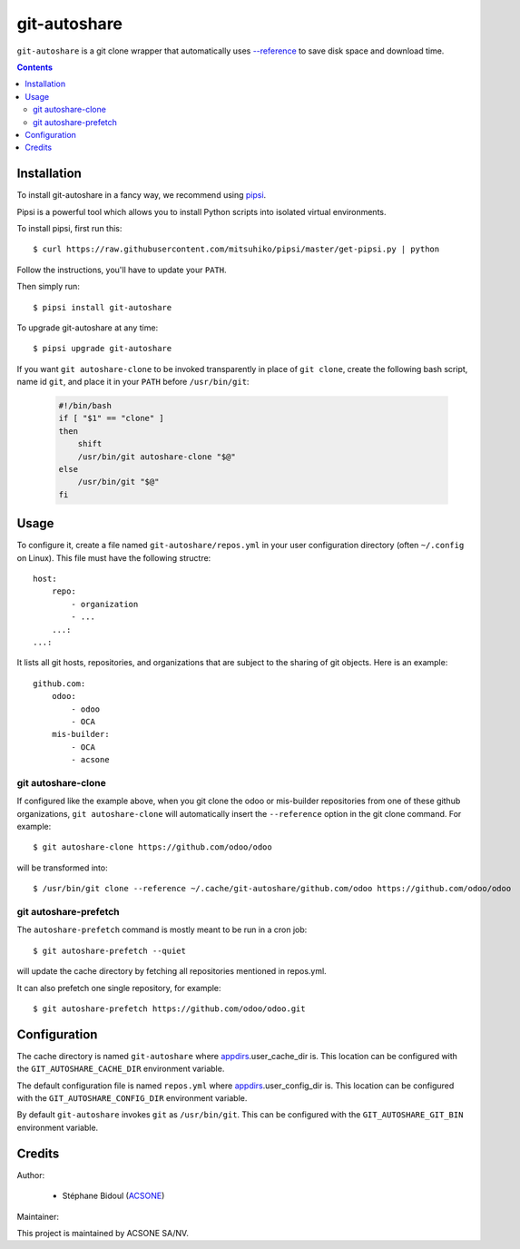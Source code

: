 git-autoshare
=============

.. image:: https://img.shields.io/badge/license-GPL--3-blue.svg
   :target: http://www.gnu.org/licenses/gpl-3.0-standalone.html
   :alt: License: GPL-3
.. image:: https://badge.fury.io/py/git-autoshare.svg
    :target: http://badge.fury.io/py/git-autoshare
.. image:: https://travis-ci.org/acsone/git-autoshare.svg?branch=master
   :target: https://travis-ci.org/acsone/git-autoshare
.. image:: https://codecov.io/gh/acsone/git-autoshare/branch/master/graph/badge.svg
   :target: https://codecov.io/gh/acsone/git-autoshare

``git-autoshare`` is a git clone wrapper that automatically uses `--reference 
<https://git-scm.com/docs/git-clone#git-clone---reference-if-ableltrepositorygt>`_
to save disk space and download time.

.. contents::

Installation
~~~~~~~~~~~~

To install git-autoshare in a fancy way, we recommend using `pipsi <https://github.com/mitsuhiko/pipsi>`_.

Pipsi is a powerful tool which allows you to install Python scripts into isolated virtual environments.

To install pipsi, first run this::

    $ curl https://raw.githubusercontent.com/mitsuhiko/pipsi/master/get-pipsi.py | python

Follow the instructions, you'll have to update your ``PATH``.

Then simply run::

    $ pipsi install git-autoshare

To upgrade git-autoshare at any time::

    $ pipsi upgrade git-autoshare

If you want ``git autoshare-clone`` to be invoked transparently in place of ``git clone``, 
create the following bash script, name id ``git``, and place it in your ``PATH`` before ``/usr/bin/git``:

  .. code:: bash

    #!/bin/bash
    if [ "$1" == "clone" ]
    then
        shift
        /usr/bin/git autoshare-clone "$@"
    else
        /usr/bin/git "$@"
    fi

Usage
~~~~~

To configure it, create a file named ``git-autoshare/repos.yml`` in your user configuration 
directory (often ``~/.config`` on Linux). This file must have the following structre::

    host:
        repo:
            - organization
            - ...
        ...:
    ...:

It lists all git hosts, repositories, and organizations that are subject to the sharing
of git objects. Here is an example::

    github.com:
        odoo:
            - odoo
            - OCA
        mis-builder:
            - OCA
            - acsone

git autoshare-clone
-------------------

If configured like the example above, when you git clone the odoo or mis-builder repositories 
from one of these github organizations, ``git autoshare-clone`` will automatically insert the
``--reference`` option in the git clone command. For example::

    $ git autoshare-clone https://github.com/odoo/odoo

will be transformed into::

    $ /usr/bin/git clone --reference ~/.cache/git-autoshare/github.com/odoo https://github.com/odoo/odoo


git autoshare-prefetch
----------------------

The ``autoshare-prefetch`` command is mostly meant to be run in a cron job::

    $ git autoshare-prefetch --quiet

will update the cache directory by fetching all repositories mentioned in repos.yml.

It can also prefetch one single repository, for example::

    $ git autoshare-prefetch https://github.com/odoo/odoo.git

Configuration
~~~~~~~~~~~~~

The cache directory is named ``git-autoshare`` where `appdirs <https://pypi.python.org/pypi/appdirs>`_.user_cache_dir is.
This location can be configured with the ``GIT_AUTOSHARE_CACHE_DIR`` environment variable.

The default configuration file is named ``repos.yml`` where `appdirs <https://pypi.python.org/pypi/appdirs>`_.user_config_dir is.
This location can be configured with the ``GIT_AUTOSHARE_CONFIG_DIR`` environment variable.

By default ``git-autoshare`` invokes ``git`` as ``/usr/bin/git``. This can be configured with the ``GIT_AUTOSHARE_GIT_BIN``
environment variable.

Credits
~~~~~~~

Author:

  * Stéphane Bidoul (`ACSONE <http://acsone.eu/>`_)

Maintainer:

.. image:: https://www.acsone.eu/logo.png
   :alt: ACSONE SA/NV
   :target: https://www.acsone.eu

This project is maintained by ACSONE SA/NV.
